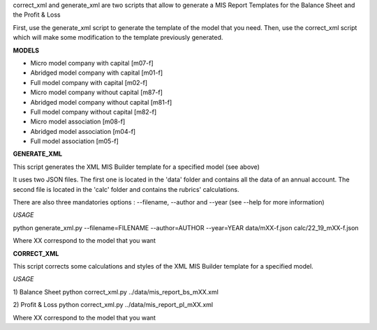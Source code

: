 correct_xml and generate_xml are two scripts that allow to generate a MIS Report Templates for the Balance Sheet and the Profit & Loss

First, use the generate_xml script to generate the template of the model that you need.
Then, use the correct_xml script which will make some modification to the template previously generated.

**MODELS**

- Micro model company with capital [m07-f]
- Abridged model company with capital [m01-f]
- Full model company with capital [m02-f]
- Micro model company without capital [m87-f]
- Abridged model company without capital [m81-f]
- Full model company without capital [m82-f]
- Micro model association [m08-f]
- Abridged model association [m04-f]
- Full model association [m05-f]

**GENERATE_XML**

This script generates the XML MIS Builder template for a specified model (see above)

It uses two JSON files. The first one is located in the 'data' folder and contains all the data of an annual account. The second file is located in the 'calc' folder and contains the rubrics' calculations.

There are also three mandatories options : --filename, --author and --year (see --help for more information)

*USAGE*

python generate_xml.py --filename=FILENAME --author=AUTHOR --year=YEAR data/mXX-f.json calc/22_19_mXX-f.json

Where XX correspond to the model that you want


**CORRECT_XML**

This script corrects some calculations and styles of the XML MIS Builder template for a specified model.

*USAGE*

1) Balance Sheet
python correct_xml.py ../data/mis_report_bs_mXX.xml

2) Profit & Loss
python correct_xml.py ../data/mis_report_pl_mXX.xml

Where XX correspond to the model that you want
